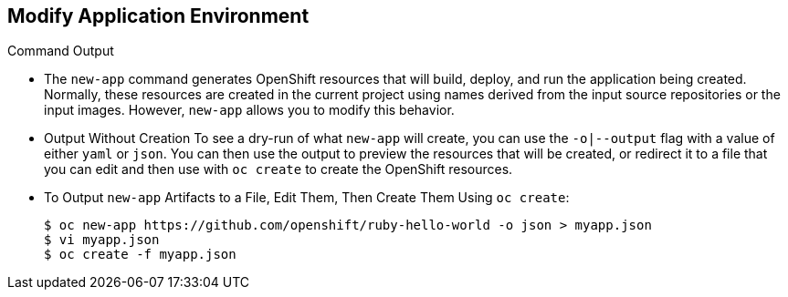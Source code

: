 == Modify Application Environment
:noaudio:

.Command Output

* The `new-app` command generates OpenShift resources that will build, deploy,
and run the application being created. Normally, these resources are created in
the current project using names derived from the input source repositories or
the input images. However, `new-app` allows you to modify this behavior.

* Output Without Creation
To see a dry-run of what `new-app` will create, you can use the `-o|--output`
flag with a value of either `yaml` or `json`. You can then use the output to
preview the resources that will be created, or redirect it to a file that you
can edit and then use with `oc create` to create the OpenShift resources.

* To Output `new-app` Artifacts to a File, Edit Them, Then Create Them Using `oc create`:
+
----
$ oc new-app https://github.com/openshift/ruby-hello-world -o json > myapp.json
$ vi myapp.json
$ oc create -f myapp.json
----


ifdef::showscript[]

=== Transcript

endif::showscript[]


